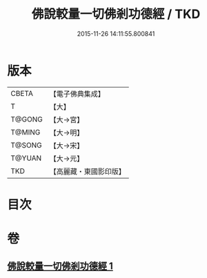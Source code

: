 #+TITLE: 佛說較量一切佛剎功德經 / TKD
#+DATE: 2015-11-26 14:11:55.800841
* 版本
 |     CBETA|【電子佛典集成】|
 |         T|【大】     |
 |    T@GONG|【大→宮】   |
 |    T@MING|【大→明】   |
 |    T@SONG|【大→宋】   |
 |    T@YUAN|【大→元】   |
 |       TKD|【高麗藏・東國影印版】|

* 目次
* 卷
** [[file:KR6e0038_001.txt][佛說較量一切佛剎功德經 1]]
